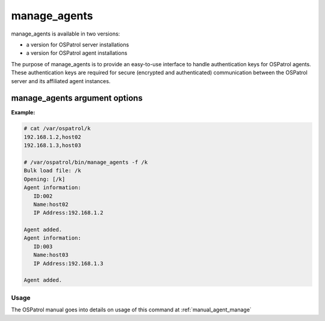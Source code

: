 
.. _manage_agents:

manage_agents
=============

manage_agents is available in two versions:

- a version for OSPatrol server installations
- a version for OSPatrol agent installations

The purpose of manage_agents is to provide an easy-to-use interface to handle authentication 
keys for OSPatrol agents. These authentication keys are required for secure (encrypted and 
authenticated) communication between the OSPatrol server and its affiliated agent instances.

manage_agents argument options
~~~~~~~~~~~~~~~~~~~~~~~~~~~~~~

.. program:: manage_agents 

.. option:: -h

    Display the help message. 

.. option:: -V 

    Display OSPatrol Version. 

.. option:: -l 

    List available agents. 

.. option:: -e <agent_id> 

    Extracts key for an agent (Manager only).

.. option:: -i <key> 

    Import authentication key (Agent only). 

.. option:: -f  <file>

    Generate clients in bulk from <file> (Manager only). The file is a comma delimited file containing the IP addresses and agent names to be added.
    This file should be located within ``/var/ospatrol``, and referenced by its path relative to ``/var/ospatrol``.

**Example:**

.. code-block:: console

   # cat /var/ospatrol/k
   192.168.1.2,host02
   192.168.1.3,host03

   # /var/ospatrol/bin/manage_agents -f /k         
   Bulk load file: /k
   Opening: [/k]
   Agent information:
      ID:002
      Name:host02
      IP Address:192.168.1.2

   Agent added.
   Agent information:
      ID:003
      Name:host03
      IP Address:192.168.1.3

   Agent added.





Usage 
-----

The OSPatrol manual goes into details on usage of this command at :ref:`manual_agent_manage`

